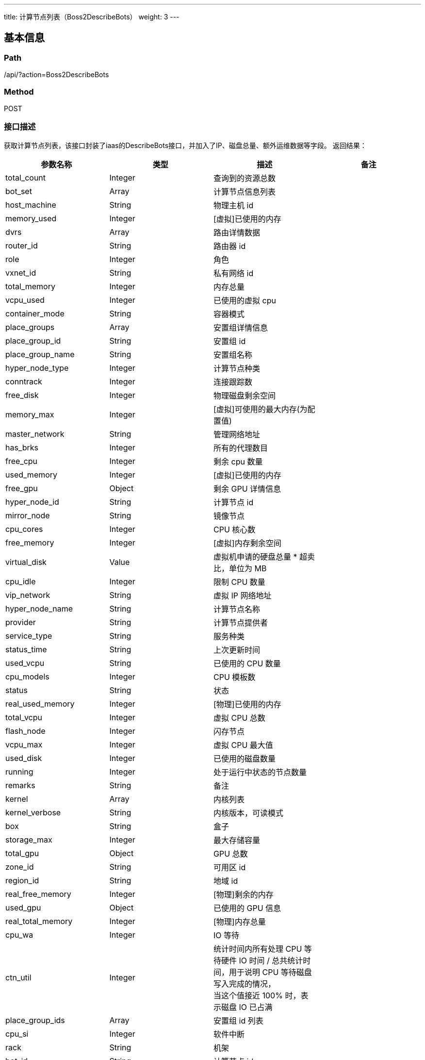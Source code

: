 ---
title: 计算节点列表（Boss2DescribeBots）
weight: 3
---

== 基本信息

=== Path
/api/?action=Boss2DescribeBots

=== Method
POST

=== 接口描述
获取计算节点列表，该接口封装了iaas的DescribeBots接口，并加入了IP、磁盘总量、额外运维数据等字段。
返回结果：

|===
| 参数名称 | 类型 | 描述 | 备注

| total_count
| Integer
| 查询到的资源总数
|

| bot_set
| Array
| 计算节点信息列表
|

| host_machine
| String
| 物理主机 id
|

| memory_used
| Integer
| [虚拟]已使用的内存
|

| dvrs
| Array
| 路由详情数据
|

| router_id
| String
| 路由器 id
|

| role
| Integer
| 角色
|

| vxnet_id
| String
| 私有网络 id
|

| total_memory
| Integer
| 内存总量
|

| vcpu_used
| Integer
| 已使用的虚拟 cpu
|

| container_mode
| String
| 容器模式
|

| place_groups
| Array
| 安置组详情信息
|

| place_group_id
| String
| 安置组 id
|

| place_group_name
| String
| 安置组名称
|

| hyper_node_type
| Integer
| 计算节点种类
|

| conntrack
| Integer
| 连接跟踪数
|

| free_disk
| Integer
| 物理磁盘剩余空间
|

| memory_max
| Integer
| [虚拟]可使用的最大内存(为配置值)
|

| master_network
| String
| 管理网络地址
|

| has_brks
| Integer
| 所有的代理数目
|

| free_cpu
| Integer
| 剩余 cpu 数量
|

| used_memory
| Integer
| [虚拟]已使用的内存
|

| free_gpu
| Object
| 剩余 GPU 详情信息
|

| hyper_node_id
| String
| 计算节点 id
|

| mirror_node
| String
| 镜像节点
|

| cpu_cores
| Integer
| CPU 核心数
|

| free_memory
| Integer
| [虚拟]内存剩余空间
|

| virtual_disk
| Value
| 虚拟机申请的硬盘总量 * 超卖比，单位为 MB
|

| cpu_idle
| Integer
| 限制 CPU 数量
|

| vip_network
| String
| 虚拟 IP 网络地址
|

| hyper_node_name
| String
| 计算节点名称
|

| provider
| String
| 计算节点提供者
|

| service_type
| String
| 服务种类
|

| status_time
| String
| 上次更新时间
|

| used_vcpu
| String
| 已使用的 CPU 数量
|

| cpu_models
| Integer
| CPU 模板数
|

| status
| String
| 状态
|

| real_used_memory
| Integer
| [物理]已使用的内存
|

| total_vcpu
| Integer
| 虚拟 CPU 总数
|

| flash_node
| Integer
| 闪存节点
|

| vcpu_max
| Integer
| 虚拟 CPU 最大值
|

| used_disk
| Integer
| 已使用的磁盘数量
|

| running
| Integer
| 处于运行中状态的节点数量
|

| remarks
| String
| 备注
|

| kernel
| Array
| 内核列表
|

| kernel_verbose
| String
| 内核版本，可读模式
|

| box
| String
| 盒子
|

| storage_max
| Integer
| 最大存储容量
|

| total_gpu
| Object
| GPU 总数
|

| zone_id
| String
| 可用区 id
|

| region_id
| String
| 地域 id
|

| real_free_memory
| Integer
| [物理]剩余的内存
|

| used_gpu
| Object
| 已使用的 GPU 信息
|

| real_total_memory
| Integer
| [物理]内存总量
|

| cpu_wa
| Integer
| IO 等待
|

| ctn_util
| Integer
| 统计时间内所有处理 CPU 等待硬件 IO 时间 / 总共统计时间，用于说明 CPU 等待磁盘写入完成的情况， +
当这个值接近 100% 时，表示磁盘 IO 已占满
|

| place_group_ids
| Array
| 安置组 id 列表
|

| cpu_si
| Integer
| 软件中断
|

| rack
| String
| 机架
|

| bot_id
| String
| 计算节点 id
|

| ip
| String
| 计算节点 ip 地址
|

| total_disk
| float
| 磁盘总量，实际为free_disk+used_disk的值
|

| total_virtual_disk
| float
| 虚拟磁盘总量，实际为(free_disk+used_disk)/磁盘超卖比
|

| realtime_status
| string
a|
通过cronus获取的计算节点状态，分为两种状态：

0: 异常
1: 正常
|

| extra_info
| Object
| 额外运维数据
|
|===

extra_info 字段

|===
| 参数名称 | 类型 | 描述 | 备注

| rack_number

| string
| 机架编号

|

| rack_location

| string
| 机架位置
|

| system_manufacturer

| string
| 服务器厂商

|

| system_product
| string
| 服务器型号

|

| system_serial

| string
| 服务器序列号

|

| cpu_manufacturer

| string
| cpu厂商

|

| cpu_version

| string
| cpu型号

|

| cpu_current_speed

| string
| cpu基本频率

|

| cpu_architecture

| string
| cpu架构

|

| cpu_cores

| Integer
| cpu核心数

|

| cpu_threads_per_core

| Integer
| cpu线程数

|

| cpu_cores_per_socket

| Integer
| cpu(每插槽)物理核心数

|

| cpu_sockets

| Integer
| cpu插槽数

|

| os_distro
| string
| 操作系统发行版

|

| os_version

| string
| 操作系统版本

|

| ipmi_address
| string
| ipmi地址
|
|===

free_disk: 物理磁盘剩余空间
used_disk: 物理磁盘已使用空间
virtual_disk: 虚拟机申请的硬盘总量*超卖比，单位为 MB

*磁盘使用率的计算方法：*
物理硬盘使用率：used_disk/total_disk
虚拟磁盘使用率：virtual_disk/total_virtual_disk


== 请求参数

*Headers*

[cols="3*", options="header"]

|===
| 参数名称 | 参数值 | 是否必须

| Content-Type
| application/json
| 是
|===

*Body*

[,javascript]
----
{
  "action": "Boss2DescribeBots",
  "limit": 20,
  "offset": 0,
  "verbose": 1,
  "reverse": 1,
  "initialSelectedIndex": 1,
  "status": [
    "active"
  ], // 该状态为用户手动标注的状态
  "realtime_status": [0], // 该状态为cronus使用心跳采集的实时存活状态，目前仅支持过滤0(异常)一种状态
  "zone": "test" //必须指定zone_id
}
----

== 返回数据

[,javascript]
----
{
   "action": "Boss2DescribeBotsResponse",
   "total_count": 8,
   "bot_set": [
      {
         "host_machine": "sr01n31",
         "memory_used": 0,
         "all_qemu_system_version": [
            "4.0.0.7"
         ],
         "total_memory": 226114.2,
         "vcpu_used": 0,
         "conntrack": 722,
         "virtual_disk": 2689653,
         "place_groups": [
            {
               "place_group_id": "plg-00000001",
               "place_group_name": "ssd group"
            },
            {
               "place_group_id": "plg-00000000",
               "place_group_name": "sas group"
            },
            {
               "place_group_id": "plg-00000002",
               "place_group_name": "sata group"
            },
            {
               "place_group_id": "plg-m0000000",
               "place_group_name": "large memory group"
            },
            {
               "place_group_id": "plg-qh0v5mhw",
               "place_group_name": "logical-test"
            }
         ],
         "total_ib_sriov": 0,
         "hyper_node_type": 0,
         "local_images": [
            "img-ei7kud0r",
            "img-k9rwfjkr",
            "img-layyq1hz",
            "img-lli88ttb",
            "img-p75lxjjt",
            "img-qmq2gtc0",
            "img-uniopxtu",
            "img-z0qakm9x",
            "img-zm3abtth",
            "img-zmheufay"
         ],
         "free_disk": 4849756.16,
         "memory_max": 131072,
         "master_network": "100.60.10.0/24",
         "container_mode": "repl",
         "has_brks": 0,
         "cpu_si": 0,
         "free_vcpu": 133,
         "ctn_util": 0,
         "used_ib_sriov": 0,
         "hyper_node_id": "sr01n31",
         "mirror_node": "sr01n30",
         "used_sriov_nic": 0,
         "cpu_cores": 24,
         "free_memory": 46914.20000000001,
         "vgpu_instance_class": -1,
         "cpu_idle": 36,
         "cpu_models": 7,
         "hyper_node_name": "",
         "provider": "yunify",
         "service_type": "compute",
         "status_time": "2022-04-23T07:14:20Z",
         "used_vcpu": 107,
         "vip_network": "172.31.60.0/24",
         "status": "active",
         "real_used_memory": 115087,
         "total_vcpu": 240,
         "free_sriov_nic": 0,
         "vcpu_max": 24,
         "used_disk": 1054627.84,
         "running": 66,
         "qemu_system_x86_64_version": "4.0.0.7",
         "ssd_life_used": 100,
         "disk_reserve_rate": 0.847458,
         "architecture": "x86_64",
         "remarks": "测试备注",
         "ib_sriov_type": 0,
         "kernel": [
            4,
            15,
            0,
            58
         ],
         "bot_id": "sr01n31",
         "sriov_nic_type": 0,
         "box": "",
         "total_sriov_nic": 0,
         "cpu_oversale_rate": 10,
         "free_ib_sriov": 0,
         "total_gpu": {
            "0": 0,
            "1": 0
         },
         "zone_id": "testing1a",
         "cpu_model_name": "Intel(R) Xeon(R) CPU E5-2620 v2 @ 2.10GHz",
         "real_free_memory": 10532,
         "used_gpu": {
            "0": 0,
            "1": 0
         },
         "real_total_memory": 125619,
         "cpu_wa": 0,
         "used_memory": 179200,
         "second_monitor_node": "",
         "free_gpu": {
            "0": 0,
            "1": 0
         },
         "intel_iommu_on": true,
         "place_group_ids": [
            "plg-00000001",
            "plg-00000000",
            "plg-00000002",
            "plg-m0000000",
            "plg-qh0v5mhw"
         ],
         "flash_node": 1,
         "rack": "",
         "storage_max": 3000,
         "ip": "172.31.60.14",
         "region_id": "testing",
         "kernel_verbose": "4.15.0-58",
         "total_disk": 5904384,
         "total_virtual_disk": 6967170.054445175,
         "realtime_status": 1,
         "extra_info": {
            "rack_number": "01",
            "rack_location": "31",
            "system_manufacturer": "Dell Inc.",
            "system_product": "PowerEdge R720",
            "system_serial": "6VVY622",
            "cpu_manufacturer": "Intel",
            "cpu_version": "Intel(R) Xeon(R) CPU E5-2620 v2 @ 2.10GHz",
            "cpu_current_speed": "2100 MHz",
            "cpu_architecture": "x86_64",
            "cpu_cores": 24,
            "cpu_threads_per_core": 2,
            "cpu_cores_per_socket": 6,
            "cpu_sockets": 2,
            "os_distro": "Ubuntu",
            "os_version": "16.04.5.3"
         }
      },
      {
         "host_machine": "sr01n241",
         "memory_used": 0,
         "vcpu_used": 0,
         "container_mode": "nvmf",
         "place_groups": [
            {
               "place_group_id": "plg-00000000",
               "place_group_name": "sas group"
            }
         ],
         "hyper_node_type": 0,
         "memory_max": 0,
         "master_network": "100.60.11.0/24",
         "hyper_node_id": "sr01n241",
         "mirror_node": "sr01n240",
         "vip_network": "172.31.60.0/24",
         "hyper_node_name": "",
         "provider": "yunify",
         "service_type": "compute",
         "status_time": "2022-04-02T10:46:05Z",
         "architecture": "aarch64",
         "status": "faulty",
         "vcpu_max": 16,
         "remarks": "",
         "box": "",
         "zone_id": "testing1a",
         "second_monitor_node": "",
         "bot_id": "sr01n241",
         "rack": "",
         "storage_max": 3000,
         "ip": "172.31.60.21",
         "region_id": "testing",
         "kernel_verbose": null,
         "realtime_status": 0,
         "extra_info": {}
      },
      {
         "host_machine": "sr01n240",
         "memory_used": 0,
         "vcpu_used": 0,
         "container_mode": "nvmf",
         "place_groups": [
            {
               "place_group_id": "plg-00000000",
               "place_group_name": "sas group"
            }
         ],
         "hyper_node_type": 0,
         "memory_max": 0,
         "master_network": "100.60.11.0/24",
         "hyper_node_id": "sr01n240",
         "mirror_node": "sr01n241",
         "vip_network": "172.31.60.0/24",
         "hyper_node_name": "",
         "provider": "yunify",
         "service_type": "compute",
         "status_time": "2022-04-02T09:35:54Z",
         "architecture": "aarch64",
         "status": "faulty",
         "vcpu_max": 16,
         "remarks": "",
         "box": "",
         "zone_id": "testing1a",
         "second_monitor_node": "",
         "bot_id": "sr01n240",
         "rack": "",
         "storage_max": 3000,
         "ip": null,
         "region_id": "testing",
         "kernel_verbose": null,
         "realtime_status": 0,
         "extra_info": {}
      },
      {
         "host_machine": "sr01n33",
         "memory_used": 0,
         "all_qemu_system_version": [
            "4.0.0.7"
         ],
         "total_memory": 226114.2,
         "vcpu_used": 0,
         "conntrack": 756,
         "virtual_disk": 2800666,
         "place_groups": [
            {
               "place_group_id": "plg-00000001",
               "place_group_name": "ssd group"
            },
            {
               "place_group_id": "plg-00000000",
               "place_group_name": "sas group"
            },
            {
               "place_group_id": "plg-00000002",
               "place_group_name": "sata group"
            },
            {
               "place_group_id": "plg-qh0v5mhw",
               "place_group_name": "logical-test"
            }
         ],
         "total_ib_sriov": 0,
         "hyper_node_type": 0,
         "local_images": [
            "img-7brfnln2",
            "img-ei7kud0r",
            "img-k9rwfjkr",
            "img-layyq1hz",
            "img-lq10kdmb",
            "img-lrf7febb",
            "img-p75lxjjt",
            "img-uniopxtu",
            "img-xcg2q1p9",
            "img-z0qakm9x",
            "img-zm3abtth",
            "img-zmheufay"
         ],
         "free_disk": 5007831.04,
         "memory_max": 131072,
         "master_network": "100.60.10.0/24",
         "container_mode": "repl",
         "has_brks": 0,
         "cpu_si": 0,
         "free_vcpu": 119,
         "ctn_util": 0,
         "used_ib_sriov": 0,
         "hyper_node_id": "sr01n33",
         "mirror_node": "sr01n32",
         "used_sriov_nic": 0,
         "cpu_cores": 24,
         "free_memory": 80706.20000000001,
         "vgpu_instance_class": -1,
         "cpu_idle": 49,
         "cpu_models": 7,
         "hyper_node_name": "",
         "provider": "yunify",
         "service_type": "compute",
         "status_time": "2021-11-29T05:18:49Z",
         "used_vcpu": 121,
         "vip_network": "172.31.60.0/24",
         "status": "active",
         "real_used_memory": 70863,
         "total_vcpu": 240,
         "free_sriov_nic": 0,
         "vcpu_max": 24,
         "used_disk": 896552.96,
         "running": 88,
         "qemu_system_x86_64_version": "4.0.0.7",
         "ssd_life_used": 100,
         "disk_reserve_rate": 0.847458,
         "architecture": "x86_64",
         "remarks": "",
         "ib_sriov_type": 0,
         "kernel": [
            4,
            15,
            0,
            58
         ],
         "bot_id": "sr01n33",
         "sriov_nic_type": 0,
         "box": "",
         "total_sriov_nic": 0,
         "cpu_oversale_rate": 10,
         "free_ib_sriov": 0,
         "total_gpu": {
            "0": 0,
            "1": 0
         },
         "zone_id": "testing1a",
         "cpu_model_name": "Intel(R) Xeon(R) CPU E5-2620 v2 @ 2.10GHz",
         "real_free_memory": 54756,
         "used_gpu": {
            "0": 0,
            "1": 0
         },
         "real_total_memory": 125619,
         "cpu_wa": 0,
         "used_memory": 145408,
         "second_monitor_node": "",
         "free_gpu": {
            "0": 0,
            "1": 0
         },
         "intel_iommu_on": true,
         "place_group_ids": [
            "plg-00000001",
            "plg-00000000",
            "plg-00000002",
            "plg-qh0v5mhw"
         ],
         "flash_node": 1,
         "rack": "",
         "storage_max": 3000,
         "ip": "172.31.60.12",
         "region_id": "testing",
         "kernel_verbose": "4.15.0-58",
         "total_disk": 5904384,
         "total_virtual_disk": 6967170.054445175,
         "realtime_status": 1,
         "extra_info": {
            "rack_number": "01",
            "rack_location": "33",
            "system_manufacturer": "Dell Inc.",
            "system_product": "PowerEdge R720",
            "system_serial": "DB1PQ42",
            "cpu_manufacturer": "Intel",
            "cpu_version": "Intel(R) Xeon(R) CPU E5-2620 v2 @ 2.10GHz",
            "cpu_current_speed": "2100 MHz",
            "cpu_architecture": "x86_64",
            "cpu_cores": 24,
            "cpu_threads_per_core": 2,
            "cpu_cores_per_socket": 6,
            "cpu_sockets": 2,
            "os_distro": "Ubuntu",
            "os_version": "16.04.5.3"
         }
      },
      {
         "host_machine": "sr01n38",
         "memory_used": 0,
         "all_qemu_system_version": [
            "4.0.0.7"
         ],
         "total_memory": 342154.8,
         "vcpu_used": 0,
         "conntrack": 288,
         "virtual_disk": 3363841,
         "place_groups": [
            {
               "place_group_id": "plg-00000002",
               "place_group_name": "sata group"
            },
            {
               "place_group_id": "plg-00000000",
               "place_group_name": "sas group"
            },
            {
               "place_group_id": "plg-00000001",
               "place_group_name": "ssd group"
            },
            {
               "place_group_id": "plg-m0000000",
               "place_group_name": "large memory group"
            },
            {
               "place_group_id": "plg-qh0v5mhw",
               "place_group_name": "logical-test"
            }
         ],
         "total_ib_sriov": 0,
         "hyper_node_type": 0,
         "local_images": [
            "img-00d201a1",
            "img-0becea92",
            "img-0c150e57",
            "img-142394ef",
            "img-2kxf9xv5",
            "img-61192fc9",
            "img-8725e53d",
            "img-8d2b87be",
            "img-9b1ab9b3",
            "img-a09jx91j",
            "img-a610a1a0",
            "img-a67be291",
            "img-bf75278c",
            "img-c107d9e7",
            "img-dca429ff",
            "img-e51546a9",
            "img-edc7f280",
            "img-ei7kud0r",
            "img-f9acd0c6",
            "img-k9rwfjkr",
            "img-ko0p5hy6",
            "img-layyq1hz",
            "img-lli88ttb",
            "img-lrbepbnk",
            "img-lrf7febb",
            "img-p75lxjjt",
            "img-qmq2gtc0",
            "img-uniopxtu",
            "img-xyxzdztu",
            "img-y1kd6sjf",
            "img-y5390ar0",
            "img-y5dkw5f1",
            "img-z5tkizbd",
            "img-zm3abtth",
            "img-zmheufay"
         ],
         "free_disk": 5835302,
         "memory_max": 196608,
         "master_network": "100.60.11.0/24",
         "container_mode": "pair",
         "has_brks": 0,
         "cpu_si": 0,
         "free_vcpu": 167,
         "ctn_util": 0,
         "used_ib_sriov": 0,
         "hyper_node_id": "sr01n38",
         "mirror_node": "sr01n37",
         "used_sriov_nic": 0,
         "cpu_cores": 32,
         "free_memory": 97418.79999999999,
         "vgpu_instance_class": -1,
         "cpu_idle": 70,
         "cpu_models": 4111,
         "hyper_node_name": "",
         "provider": "yunify",
         "service_type": "compute",
         "status_time": "2021-10-18T08:10:54Z",
         "used_vcpu": 153,
         "vip_network": "172.31.60.0/24",
         "status": "active",
         "real_used_memory": 137132,
         "total_vcpu": 320,
         "free_sriov_nic": 0,
         "vcpu_max": 32,
         "used_disk": 837540,
         "running": 98,
         "qemu_system_x86_64_version": "4.0.0.7",
         "ssd_life_used": -1,
         "disk_reserve_rate": 0.847458,
         "architecture": "x86_64",
         "remarks": "",
         "ib_sriov_type": 0,
         "kernel": [
            4,
            15,
            0,
            58
         ],
         "bot_id": "sr01n38",
         "sriov_nic_type": 0,
         "box": "",
         "total_sriov_nic": 0,
         "cpu_oversale_rate": 10,
         "free_ib_sriov": 0,
         "total_gpu": {
            "0": 0,
            "1": 0
         },
         "zone_id": "testing1a",
         "cpu_model_name": "Intel(R) Xeon(R) CPU E5-2630 v3 @ 2.40GHz",
         "real_free_memory": 52954,
         "used_gpu": {
            "0": 0,
            "1": 0
         },
         "real_total_memory": 190086,
         "cpu_wa": 0,
         "used_memory": 244736,
         "second_monitor_node": "",
         "free_gpu": {
            "0": 0,
            "1": 0
         },
         "intel_iommu_on": false,
         "place_group_ids": [
            "plg-00000002",
            "plg-00000000",
            "plg-00000001",
            "plg-m0000000",
            "plg-qh0v5mhw"
         ],
         "flash_node": 0,
         "rack": "",
         "storage_max": 3000,
         "ip": "172.31.60.18",
         "region_id": "testing",
         "kernel_verbose": "4.15.0-58",
         "total_disk": 6672842,
         "total_virtual_disk": 7873950.095461957,
         "realtime_status": 1,
         "extra_info": {
            "rack_number": "01",
            "rack_location": "38",
            "system_manufacturer": "Dell Inc.",
            "system_product": "PowerEdge R730",
            "system_serial": "70MZHD2",
            "cpu_manufacturer": "Intel",
            "cpu_version": "Intel(R) Xeon(R) CPU E5-2630 v3 @ 2.40GHz",
            "cpu_current_speed": "2400 MHz",
            "cpu_architecture": "x86_64",
            "cpu_cores": 32,
            "cpu_threads_per_core": 2,
            "cpu_cores_per_socket": 8,
            "cpu_sockets": 2,
            "os_distro": "Ubuntu",
            "os_version": "16.04.5.3"
         }
      },
      {
         "host_machine": "sr01n32",
         "memory_used": 0,
         "all_qemu_system_version": [
            "4.0.0.7"
         ],
         "total_memory": 226114.2,
         "vcpu_used": 0,
         "conntrack": 549,
         "virtual_disk": 3418006,
         "place_groups": [
            {
               "place_group_id": "plg-00000001",
               "place_group_name": "ssd group"
            },
            {
               "place_group_id": "plg-00000000",
               "place_group_name": "sas group"
            },
            {
               "place_group_id": "plg-00000002",
               "place_group_name": "sata group"
            },
            {
               "place_group_id": "plg-m0000000",
               "place_group_name": "large memory group"
            },
            {
               "place_group_id": "plg-qh0v5mhw",
               "place_group_name": "logical-test"
            }
         ],
         "total_ib_sriov": 0,
         "hyper_node_type": 0,
         "local_images": [
            "img-c28a37a0",
            "img-hp09rvuw"
         ],
         "free_disk": 4341309.44,
         "memory_max": 131072,
         "master_network": "100.60.10.0/24",
         "container_mode": "repl",
         "has_brks": 0,
         "cpu_si": 0,
         "free_vcpu": 125,
         "ctn_util": 0,
         "used_ib_sriov": 0,
         "hyper_node_id": "sr01n32",
         "mirror_node": "sr01n33",
         "used_sriov_nic": 0,
         "cpu_cores": 24,
         "free_memory": 81730.20000000001,
         "vgpu_instance_class": -1,
         "cpu_idle": 35,
         "cpu_models": 7,
         "hyper_node_name": "",
         "provider": "yunify",
         "service_type": "compute",
         "status_time": "2021-10-13T08:36:42Z",
         "used_vcpu": 115,
         "vip_network": "172.31.60.0/24",
         "status": "active",
         "real_used_memory": 88649,
         "total_vcpu": 240,
         "free_sriov_nic": 0,
         "vcpu_max": 24,
         "used_disk": 1563074.56,
         "running": 76,
         "qemu_system_x86_64_version": "4.0.0.7",
         "ssd_life_used": 76,
         "disk_reserve_rate": 0.847458,
         "architecture": "x86_64",
         "remarks": "",
         "ib_sriov_type": 0,
         "kernel": [
            4,
            15,
            0,
            58
         ],
         "bot_id": "sr01n32",
         "sriov_nic_type": 0,
         "box": "",
         "total_sriov_nic": 0,
         "cpu_oversale_rate": 10,
         "free_ib_sriov": 0,
         "total_gpu": {
            "0": 0,
            "1": 0
         },
         "zone_id": "testing1a",
         "cpu_model_name": "Intel(R) Xeon(R) CPU E5-2620 v2 @ 2.10GHz",
         "real_free_memory": 36970,
         "used_gpu": {
            "0": 0,
            "1": 0
         },
         "real_total_memory": 125619,
         "cpu_wa": 0,
         "used_memory": 144384,
         "second_monitor_node": "sr01n241",
         "free_gpu": {
            "0": 0,
            "1": 0
         },
         "intel_iommu_on": false,
         "place_group_ids": [
            "plg-00000001",
            "plg-00000000",
            "plg-00000002",
            "plg-m0000000",
            "plg-qh0v5mhw"
         ],
         "flash_node": 1,
         "rack": "",
         "storage_max": 3000,
         "ip": "172.31.60.13",
         "region_id": "testing",
         "kernel_verbose": "4.15.0-58",
         "total_disk": 5904384,
         "total_virtual_disk": 6967170.054445175,
         "realtime_status": 1,
         "extra_info": {
            "rack_number": "01",
            "rack_location": "32",
            "system_manufacturer": "Dell Inc.",
            "system_product": "PowerEdge R720",
            "system_serial": "G81PQ42",
            "cpu_manufacturer": "Intel",
            "cpu_version": "Intel(R) Xeon(R) CPU E5-2620 v2 @ 2.10GHz",
            "cpu_current_speed": "2100 MHz",
            "cpu_architecture": "x86_64",
            "cpu_cores": 24,
            "cpu_threads_per_core": 2,
            "cpu_cores_per_socket": 6,
            "cpu_sockets": 2,
            "os_distro": "Ubuntu",
            "os_version": "16.04.5.3"
         }
      },
      {
         "host_machine": "sr01n30",
         "memory_used": 0,
         "all_qemu_system_version": [
            "4.0.0.7"
         ],
         "total_memory": 226114.2,
         "vcpu_used": 0,
         "conntrack": 736,
         "virtual_disk": 3326783,
         "place_groups": [
            {
               "place_group_id": "plg-00000001",
               "place_group_name": "ssd group"
            },
            {
               "place_group_id": "plg-00000000",
               "place_group_name": "sas group"
            },
            {
               "place_group_id": "plg-00000002",
               "place_group_name": "sata group"
            },
            {
               "place_group_id": "plg-m0000000",
               "place_group_name": "large memory group"
            },
            {
               "place_group_id": "plg-qh0v5mhw",
               "place_group_name": "logical-test"
            }
         ],
         "total_ib_sriov": 0,
         "hyper_node_type": 0,
         "local_images": [
            "img-09bed4c7",
            "img-1a0b39d2",
            "img-487addb3",
            "img-538ad89e",
            "img-758487b0",
            "img-863628dd",
            "img-9b84506b",
            "img-e1543a2c",
            "img-k9rwfjkr",
            "img-layyq1hz",
            "img-lq10kdmb",
            "img-lrf7febb",
            "img-s2ag3cfo",
            "img-uniopxtu",
            "img-z0qakm9x",
            "img-zm3abtth",
            "img-zmheufay"
         ],
         "free_disk": 5448765.44,
         "memory_max": 1310,
         "master_network": "100.60.10.0/24",
         "container_mode": "repl",
         "has_brks": 0,
         "cpu_si": 0,
         "free_vcpu": 101,
         "ctn_util": 0,
         "used_ib_sriov": 0,
         "hyper_node_id": "sr01n30",
         "mirror_node": "sr01n31",
         "used_sriov_nic": 0,
         "cpu_cores": 24,
         "free_memory": 102722.20000000001,
         "vgpu_instance_class": -1,
         "cpu_idle": 58,
         "cpu_models": 7,
         "hyper_node_name": "test",
         "provider": "yunify",
         "service_type": "compute",
         "status_time": "2021-10-12T07:34:54Z",
         "used_vcpu": 139,
         "vip_network": "172.31.60.0/24",
         "status": "active",
         "real_used_memory": 87721,
         "total_vcpu": 240,
         "free_sriov_nic": 0,
         "vcpu_max": 24,
         "used_disk": 455618.56,
         "running": 105,
         "qemu_system_x86_64_version": "4.0.0.7",
         "ssd_life_used": 100,
         "disk_reserve_rate": 0.847458,
         "architecture": "x86_64",
         "remarks": "",
         "ib_sriov_type": 0,
         "kernel": [
            4,
            15,
            0,
            58
         ],
         "bot_id": "sr01n30",
         "sriov_nic_type": 0,
         "box": "",
         "total_sriov_nic": 0,
         "cpu_oversale_rate": 10,
         "free_ib_sriov": 0,
         "total_gpu": {
            "0": 0,
            "1": 0
         },
         "zone_id": "testing1a",
         "cpu_model_name": "Intel(R) Xeon(R) CPU E5-2620 v2 @ 2.10GHz",
         "real_free_memory": 37898,
         "used_gpu": {
            "0": 0,
            "1": 0
         },
         "real_total_memory": 125619,
         "cpu_wa": 0,
         "used_memory": 123392,
         "second_monitor_node": "",
         "free_gpu": {
            "0": 0,
            "1": 0
         },
         "intel_iommu_on": true,
         "place_group_ids": [
            "plg-00000001",
            "plg-00000000",
            "plg-00000002",
            "plg-m0000000",
            "plg-qh0v5mhw"
         ],
         "flash_node": 1,
         "rack": "",
         "storage_max": 3000,
         "ip": "172.31.60.15",
         "region_id": "testing",
         "kernel_verbose": "4.15.0-58",
         "total_disk": 5904384,
         "total_virtual_disk": 6967170.054445175,
         "realtime_status": 1,
         "extra_info": {
            "rack_number": "01",
            "rack_location": "30",
            "system_manufacturer": "Dell Inc.",
            "system_product": "PowerEdge R720",
            "system_serial": "541PQ42",
            "cpu_manufacturer": "Intel",
            "cpu_version": "Intel(R) Xeon(R) CPU E5-2620 v2 @ 2.10GHz",
            "cpu_current_speed": "2100 MHz",
            "cpu_architecture": "x86_64",
            "cpu_cores": 24,
            "cpu_threads_per_core": 2,
            "cpu_cores_per_socket": 6,
            "cpu_sockets": 2,
            "os_distro": "Ubuntu",
            "os_version": "16.04.5.3"
         }
      },
      {
         "host_machine": "sr01n37",
         "memory_used": 0,
         "all_qemu_system_version": [
            "4.0.0.7"
         ],
         "total_memory": 342154.8,
         "vcpu_used": 0,
         "conntrack": 527,
         "virtual_disk": 4001200.0000000005,
         "place_groups": [
            {
               "place_group_id": "plg-00000002",
               "place_group_name": "sata group"
            },
            {
               "place_group_id": "plg-00000000",
               "place_group_name": "sas group"
            },
            {
               "place_group_id": "plg-00000001",
               "place_group_name": "ssd group"
            },
            {
               "place_group_id": "plg-m0000000",
               "place_group_name": "large memory group"
            },
            {
               "place_group_id": "plg-qh0v5mhw",
               "place_group_name": "logical-test"
            }
         ],
         "total_ib_sriov": 0,
         "hyper_node_type": 0,
         "local_images": [
            "img-2a5sdbqj",
            "img-2kxf9xv5",
            "img-d322qq1d",
            "img-ei7kud0r",
            "img-h19q0ym3",
            "img-h7ff9wue",
            "img-k9rwfjkr",
            "img-layyq1hz",
            "img-lli88ttb",
            "img-lq10kdmb",
            "img-lrf7febb",
            "img-nv77hfgn",
            "img-oqdfzo5o",
            "img-p75lxjjt",
            "img-pe7y6kkf",
            "img-qmq2gtc0",
            "img-rbfddc2t",
            "img-uniopxtu",
            "img-y5390ar0",
            "img-z0qakm9x",
            "img-zm3abtth",
            "img-zmheufay"
         ],
         "free_disk": 5981477,
         "memory_max": 196608,
         "master_network": "100.60.11.0/24",
         "container_mode": "pair",
         "has_brks": 0,
         "cpu_si": 0,
         "free_vcpu": 170,
         "ctn_util": 0,
         "used_ib_sriov": 0,
         "hyper_node_id": "sr01n37",
         "mirror_node": "sr01n38",
         "used_sriov_nic": 0,
         "cpu_cores": 32,
         "free_memory": 126602.79999999999,
         "vgpu_instance_class": -1,
         "cpu_idle": 68,
         "cpu_models": 4111,
         "hyper_node_name": "",
         "provider": "yunify",
         "service_type": "compute",
         "status_time": "2021-10-08T08:10:58Z",
         "used_vcpu": 150,
         "vip_network": "172.31.60.0/24",
         "status": "active",
         "real_used_memory": 138095,
         "total_vcpu": 320,
         "free_sriov_nic": 0,
         "vcpu_max": 32,
         "used_disk": 691365,
         "running": 101,
         "qemu_system_x86_64_version": "4.0.0.7",
         "ssd_life_used": -1,
         "disk_reserve_rate": 0.847458,
         "architecture": "x86_64",
         "remarks": "",
         "ib_sriov_type": 0,
         "kernel": [
            4,
            15,
            0,
            58
         ],
         "bot_id": "sr01n37",
         "sriov_nic_type": 0,
         "box": "",
         "total_sriov_nic": 0,
         "cpu_oversale_rate": 10,
         "free_ib_sriov": 0,
         "total_gpu": {
            "0": 0,
            "1": 0
         },
         "zone_id": "testing1a",
         "cpu_model_name": "Intel(R) Xeon(R) CPU E5-2630 v3 @ 2.40GHz",
         "real_free_memory": 51991,
         "used_gpu": {
            "0": 0,
            "1": 0
         },
         "real_total_memory": 190086,
         "cpu_wa": 0,
         "used_memory": 215552,
         "second_monitor_node": "sr01n240",
         "free_gpu": {
            "0": 0,
            "1": 0
         },
         "intel_iommu_on": true,
         "place_group_ids": [
            "plg-00000002",
            "plg-00000000",
            "plg-00000001",
            "plg-m0000000",
            "plg-qh0v5mhw"
         ],
         "flash_node": 0,
         "rack": "",
         "storage_max": 3000,
         "ip": "172.31.60.17",
         "region_id": "testing",
         "kernel_verbose": "4.15.0-58",
         "total_disk": 6672842,
         "total_virtual_disk": 7873950.095461957,
         "realtime_status": 1,
         "extra_info": {
            "rack_number": "01",
            "rack_location": "37",
            "system_manufacturer": "Dell Inc.",
            "system_product": "PowerEdge R730",
            "system_serial": "70VVHD2",
            "cpu_manufacturer": "Intel",
            "cpu_version": "Intel(R) Xeon(R) CPU E5-2630 v3 @ 2.40GHz",
            "cpu_current_speed": "2400 MHz",
            "cpu_architecture": "x86_64",
            "cpu_cores": 32,
            "cpu_threads_per_core": 2,
            "cpu_cores_per_socket": 8,
            "cpu_sockets": 2,
            "os_distro": "Ubuntu",
            "os_version": "16.04.5.3"
         }
      }
   ],
   "ret_code": 0
}
----
